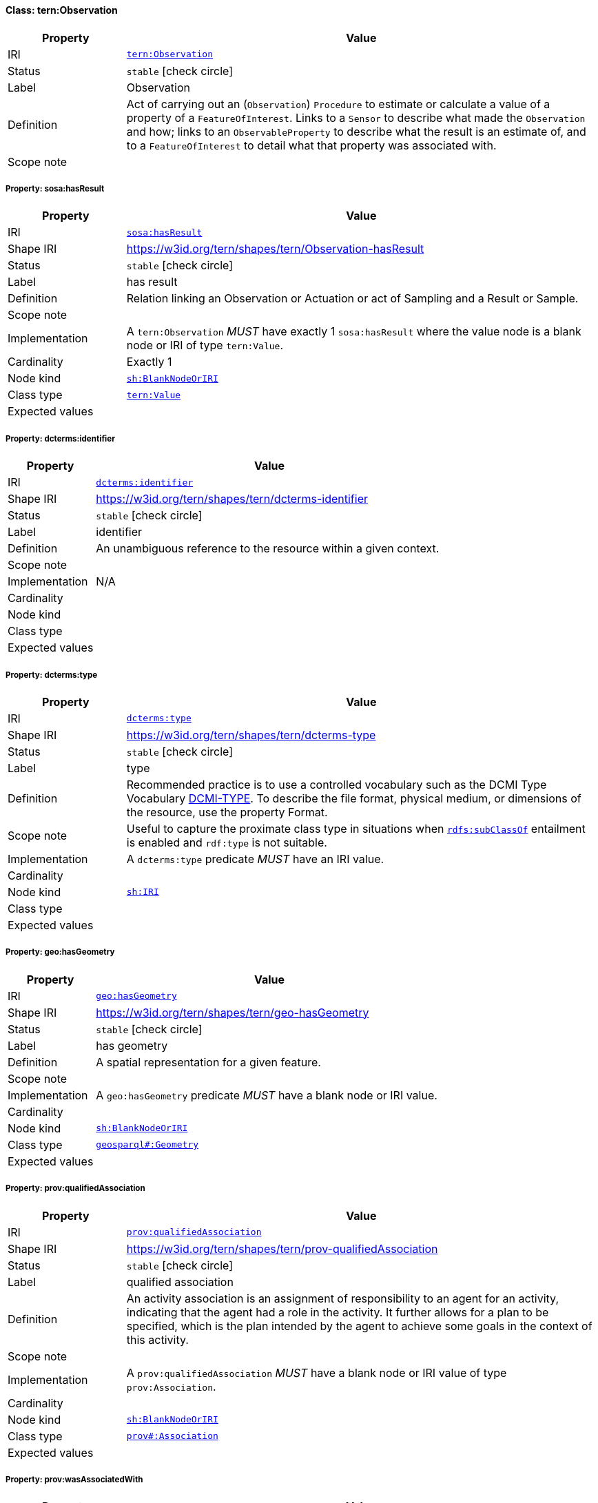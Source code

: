 
[#class-tern:Observation]
==== Class: tern:Observation

[cols="1,4"]
|===
| Property | Value

| IRI | link:https://w3id.org/tern/ontologies/tern/Observation[`tern:Observation`]
| Status | `stable` icon:check-circle[]
| Label | Observation
| Definition | Act of carrying out an (`Observation`) `Procedure` to estimate or calculate a value of a property of a `FeatureOfInterest`. Links to a `Sensor` to describe what made the `Observation` and how; links to an `ObservableProperty` to describe what the result is an estimate of, and to a `FeatureOfInterest` to detail what that property was associated with.

| Scope note | 
|===


[#class-tern:Observation-sosa:hasResult]
===== Property: sosa:hasResult
[cols="1,4"]
|===
| Property | Value

| IRI | http://www.w3.org/ns/sosa/hasResult[`sosa:hasResult`]
| Shape IRI | https://w3id.org/tern/shapes/tern/Observation-hasResult
| Status | `stable` icon:check-circle[]
| Label | has result
| Definition | Relation linking an Observation or Actuation or act of Sampling and a Result or Sample.
| Scope note | 
| Implementation | A `tern:Observation` _MUST_ have exactly 1 `sosa:hasResult` where the value node is a blank node or IRI of type `tern:Value`.
| Cardinality | Exactly 1
| Node kind | link:http://www.w3.org/ns/shacl#BlankNodeOrIRI[`sh:BlankNodeOrIRI`]
| Class type | link:https://w3id.org/tern/ontologies/tern/Value[`tern:Value`]
| Expected values | 
|===

[#class-tern:Observation-dcterms:identifier]
===== Property: dcterms:identifier
[cols="1,4"]
|===
| Property | Value

| IRI | http://purl.org/dc/terms/identifier[`dcterms:identifier`]
| Shape IRI | https://w3id.org/tern/shapes/tern/dcterms-identifier
| Status | `stable` icon:check-circle[]
| Label | identifier
| Definition | An unambiguous reference to the resource within a given context.
| Scope note | 
| Implementation | N/A
| Cardinality | 
| Node kind | 
| Class type | 
| Expected values | 
|===

[#class-tern:Observation-dcterms:type]
===== Property: dcterms:type
[cols="1,4"]
|===
| Property | Value

| IRI | http://purl.org/dc/terms/type[`dcterms:type`]
| Shape IRI | https://w3id.org/tern/shapes/tern/dcterms-type
| Status | `stable` icon:check-circle[]
| Label | type
| Definition | Recommended practice is to use a controlled vocabulary such as the DCMI Type Vocabulary link:http://dublincore.org/documents/dcmi-type-vocabulary/[DCMI-TYPE]. To describe the file format, physical medium, or dimensions of the resource, use the property Format.
| Scope note | Useful to capture the proximate class type in situations when link:http://www.w3.org/2000/01/rdf-schema#subClassOf[`rdfs:subClassOf`] entailment is enabled and `rdf:type` is not suitable.
| Implementation | A `dcterms:type` predicate _MUST_ have an IRI value.
| Cardinality | 
| Node kind | link:http://www.w3.org/ns/shacl#IRI[`sh:IRI`]
| Class type | 
| Expected values | 
|===

[#class-tern:Observation-geo:hasGeometry]
===== Property: geo:hasGeometry
[cols="1,4"]
|===
| Property | Value

| IRI | http://www.opengis.net/ont/geosparql#hasGeometry[`geo:hasGeometry`]
| Shape IRI | https://w3id.org/tern/shapes/tern/geo-hasGeometry
| Status | `stable` icon:check-circle[]
| Label | has geometry
| Definition | A spatial representation for a given feature.
| Scope note | 
| Implementation | A `geo:hasGeometry` predicate _MUST_ have a blank node or IRI value.
| Cardinality | 
| Node kind | link:http://www.w3.org/ns/shacl#BlankNodeOrIRI[`sh:BlankNodeOrIRI`]
| Class type | link:http://www.opengis.net/ont/geosparql#Geometry[`geosparql#:Geometry`]
| Expected values | 
|===

[#class-tern:Observation-prov:qualifiedAssociation]
===== Property: prov:qualifiedAssociation
[cols="1,4"]
|===
| Property | Value

| IRI | http://www.w3.org/ns/prov#qualifiedAssociation[`prov:qualifiedAssociation`]
| Shape IRI | https://w3id.org/tern/shapes/tern/prov-qualifiedAssociation
| Status | `stable` icon:check-circle[]
| Label | qualified association
| Definition | An activity association is an assignment of responsibility to an agent for an activity, indicating that the agent had a role in the activity. It further allows for a plan to be specified, which is the plan intended by the agent to achieve some goals in the context of this activity.
| Scope note | 
| Implementation | A `prov:qualifiedAssociation` _MUST_ have a blank node or IRI value of type `prov:Association`.
| Cardinality | 
| Node kind | link:http://www.w3.org/ns/shacl#BlankNodeOrIRI[`sh:BlankNodeOrIRI`]
| Class type | link:http://www.w3.org/ns/prov#Association[`prov#:Association`]
| Expected values | 
|===

[#class-tern:Observation-prov:wasAssociatedWith]
===== Property: prov:wasAssociatedWith
[cols="1,4"]
|===
| Property | Value

| IRI | http://www.w3.org/ns/prov#wasAssociatedWith[`prov:wasAssociatedWith`]
| Shape IRI | https://w3id.org/tern/shapes/tern/prov-wasAssociatedWith
| Status | `stable` icon:check-circle[]
| Label | was associated with
| Definition | An activity association is an assignment of responsibility to an agent for an activity, indicating that the agent had a role in the activity. It further allows for a plan to be specified, which is the plan intended by the agent to achieve some goals in the context of this activity.
| Scope note | 
| Implementation | A `prov:wasAssociatedWith` predicate _MUST_ an IRI value of type `prov:Agent` or `sdo:Person`.
| Cardinality | 
| Node kind | 
| Class type | link:http://www.w3.org/ns/prov#Agent[`prov#:Agent`] +
link:https://schema.org/Person[`schema.org:Person`]
| Expected values | 
|===

[#class-tern:Observation-rdfs:comment]
===== Property: rdfs:comment
[cols="1,4"]
|===
| Property | Value

| IRI | http://www.w3.org/2000/01/rdf-schema#comment[`rdfs:comment`]
| Shape IRI | https://w3id.org/tern/shapes/tern/rdfs-comment
| Status | `stable` icon:check-circle[]
| Label | comment
| Definition | A description of the subject resource.
| Scope note | 
| Implementation | An `rdfs:comment` _MUST_ have a literal value.
| Cardinality | 
| Node kind | link:http://www.w3.org/ns/shacl#Literal[`sh:Literal`]
| Class type | 
| Expected values | 
|===

[#class-tern:Observation-sdo:spatial]
===== Property: sdo:spatial
[cols="1,4"]
|===
| Property | Value

| IRI | https://schema.org/spatial[`sdo:spatial`]
| Shape IRI | https://w3id.org/tern/shapes/tern/sdo-spatial
| Status | `experimental` icon:circle-o[]
| Label | spatial
| Definition | A spatial representation for a given feature.
| Scope note | 
| Implementation | A `sdo:spatial` predicate _MUST_ have a blank node or IRI value.
| Cardinality | 
| Node kind | link:http://www.w3.org/ns/shacl#BlankNodeOrIRI[`sh:BlankNodeOrIRI`]
| Class type | link:http://www.opengis.net/ont/geosparql#Geometry[`geosparql#:Geometry`]
| Expected values | 
|===

[#class-tern:Observation-sosa:hasFeatureOfInterest]
===== Property: sosa:hasFeatureOfInterest
[cols="1,4"]
|===
| Property | Value

| IRI | http://www.w3.org/ns/sosa/hasFeatureOfInterest[`sosa:hasFeatureOfInterest`]
| Shape IRI | https://w3id.org/tern/shapes/tern/sosa-hasFeatureOfInterest
| Status | `stable` icon:check-circle[]
| Label | has feature of interest
| Definition | A relation between an Observation and the entity whose quality was observed, or between an Actuation and the entity whose property was modified, or between an act of Sampling and the entity that was sampled.
| Scope note | 
| Implementation | Exactly 1 `sosa:hasFeatureOfInterest` predicate _MUST_ exist_ with an IRI value.
| Cardinality | Exactly 1
| Node kind | 
| Class type | link:https://w3id.org/tern/ontologies/tern/FeatureOfInterest[`tern:FeatureOfInterest`] +
link:https://w3id.org/tern/ontologies/tern/Sample[`tern:Sample`] +
link:https://w3id.org/tern/ontologies/tern/MaterialSample[`tern:MaterialSample`] +
link:https://w3id.org/tern/ontologies/tern/Site[`tern:Site`] +
link:https://w3id.org/tern/ontologies/tern/Transect[`tern:Transect`]
| Expected values | 
|===

[#class-tern:Observation-sosa:hasSimpleResult]
===== Property: sosa:hasSimpleResult
[cols="1,4"]
|===
| Property | Value

| IRI | http://www.w3.org/ns/sosa/hasSimpleResult[`sosa:hasSimpleResult`]
| Shape IRI | https://w3id.org/tern/shapes/tern/sosa-hasSimpleResult
| Status | `stable` icon:check-circle[]
| Label | has simple result
| Definition | The simple value of an Observation or Actuation or act of Sampling.
| Scope note | 
| Implementation | Exactly 1 `sosa:hasSimpleResult` predicate _MUST_ exist where the value node is an IRI or literal.
| Cardinality | Exactly 1
| Node kind | 
| Class type | 
| Expected values | 
|===

[#class-tern:Observation-sosa:madeBySensor]
===== Property: sosa:madeBySensor
[cols="1,4"]
|===
| Property | Value

| IRI | http://www.w3.org/ns/sosa/madeBySensor[`sosa:madeBySensor`]
| Shape IRI | https://w3id.org/tern/shapes/tern/sosa-madeBySensor
| Status | `stable` icon:check-circle[]
| Label | made by sensor
| Definition | Relation between an Observation and the Sensor which made the Observations.
| Scope note | 
| Implementation | A `sosa:madeBySensor` predicate _MAY_ exist where the value node is an IRI.
| Cardinality | Maximum 1
| Node kind | link:http://www.w3.org/ns/shacl#IRI[`sh:IRI`]
| Class type | link:https://w3id.org/tern/ontologies/tern/Sensor[`tern:Sensor`]
| Expected values | 
|===

[#class-tern:Observation-sosa:observedProperty]
===== Property: sosa:observedProperty
[cols="1,4"]
|===
| Property | Value

| IRI | http://www.w3.org/ns/sosa/observedProperty[`sosa:observedProperty`]
| Shape IRI | https://w3id.org/tern/shapes/tern/sosa-observedProperty
| Status | `stable` icon:check-circle[]
| Label | observed property
| Definition | Relation linking an Observation to the property that was observed. The ObservableProperty should be a property of the FeatureOfInterest (linked by hasFeatureOfInterest) of this Observation.
| Scope note | 
| Implementation | A `tern:Observation` _MUST_ have exactly 1 `sosa:observedProperty` where the value node is an IRI.
| Cardinality | Exactly 1
| Node kind | link:http://www.w3.org/ns/shacl#IRI[`sh:IRI`]
| Class type | 
| Expected values | 
|===

[#class-tern:Observation-sosa:phenomenonTime]
===== Property: sosa:phenomenonTime
[cols="1,4"]
|===
| Property | Value

| IRI | http://www.w3.org/ns/sosa/phenomenonTime[`sosa:phenomenonTime`]
| Shape IRI | https://w3id.org/tern/shapes/tern/sosa-phenomenonTime
| Status | `stable` icon:check-circle[]
| Label | phenomenon time
| Definition | The time that the Result of an Observation, Actuation or Sampling applies to the FeatureOfInterest. Not necessarily the same as the resultTime. May be an Interval or an Instant, or some other compound TemporalEntity.
| Scope note | 
| Implementation | Exactly 1 `sosa:phenomenonTime` predicate _MUST_ exist where the value node is a blank node or IRI of type `time:Instant`.
| Cardinality | Exactly 1
| Node kind | link:http://www.w3.org/ns/shacl#BlankNodeOrIRI[`sh:BlankNodeOrIRI`]
| Class type | link:http://www.w3.org/2006/time#Instant[`time#:Instant`]
| Expected values | 
|===

[#class-tern:Observation-tern:resultDateTime]
===== Property: tern:resultDateTime
[cols="1,4"]
|===
| Property | Value

| IRI | https://w3id.org/tern/ontologies/tern/resultDateTime[`tern:resultDateTime`]
| Shape IRI | https://w3id.org/tern/shapes/tern/sosa-resultTime
| Status | `stable` icon:check-circle[]
| Label | result date time
| Definition | The result time is the instant of time when the Observation, Actuation or Sampling activity was completed.
| Scope note | 
| Implementation | A `tern:resultDateTime` predicate _MUST_ have a literal value where the datatype is an `xsd:date`, `xsd:dateTime` or `xsd:dateTimeStamp`.
| Cardinality | Exactly 1
| Node kind | link:http://www.w3.org/ns/shacl#Literal[`sh:Literal`]
| Class type | link:http://www.w3.org/2001/XMLSchema#dateTime[`xmlschema#:dateTime`] +
link:http://www.w3.org/2001/XMLSchema#date[`xmlschema#:date`] +
link:http://www.w3.org/2001/XMLSchema#dateTimeStamp[`xmlschema#:dateTimeStamp`]
| Expected values | 
|===

[#class-tern:Observation-sosa:usedProcedure]
===== Property: sosa:usedProcedure
[cols="1,4"]
|===
| Property | Value

| IRI | http://www.w3.org/ns/sosa/usedProcedure[`sosa:usedProcedure`]
| Shape IRI | https://w3id.org/tern/shapes/tern/sosa-usedProcedure
| Status | `stable` icon:check-circle[]
| Label | used procedure
| Definition | A relation to link to a re-usable Procedure used in making an Observation, an Actuation, or a Sample, typically through a Sensor, Actuator or Sampler.
| Scope note | 
| Implementation | Exactly 1 `sosa:usedProcedure` _MUST_ exist where the value node is a `tern:Method` or `tern:Procedure`.
| Cardinality | Exactly 1
| Node kind | 
| Class type | link:https://w3id.org/tern/ontologies/tern/Procedure[`tern:Procedure`] +
link:https://w3id.org/tern/ontologies/tern/Method[`tern:Method`]
| Expected values | 
|===

[#class-tern:Observation-tern:hasAttribute]
===== Property: tern:hasAttribute
[cols="1,4"]
|===
| Property | Value

| IRI | https://w3id.org/tern/ontologies/tern/hasAttribute[`tern:hasAttribute`]
| Shape IRI | https://w3id.org/tern/shapes/tern/tern-hasAttribute
| Status | `stable` icon:check-circle[]
| Label | has attribute
| Definition | Link to an Attribute.
| Scope note | 
| Implementation | A `tern:hasAttribute` predicate _MUST_ have a blank node or an IRI value of type `tern:Attribute`.
| Cardinality | 
| Node kind | link:http://www.w3.org/ns/shacl#BlankNodeOrIRI[`sh:BlankNodeOrIRI`]
| Class type | link:https://w3id.org/tern/ontologies/tern/Attribute[`tern:Attribute`]
| Expected values | 
|===

[#class-tern:Observation-tern:hasSiteVisit]
===== Property: tern:hasSiteVisit
[cols="1,4"]
|===
| Property | Value

| IRI | https://w3id.org/tern/ontologies/tern/hasSiteVisit[`tern:hasSiteVisit`]
| Shape IRI | https://w3id.org/tern/shapes/tern/tern-hasSiteVisit
| Status | `stable` icon:check-circle[]
| Label | has site visit
| Definition | A property that links, e.g., a Site to a Site Visit.
| Scope note | 
| Implementation | A maximum of 1 `tern:hasSiteVisit` _MAY_ exist where the value node is an IRI of type `tern:SiteVisit`.
| Cardinality | Maximum 1
| Node kind | link:http://www.w3.org/ns/shacl#IRI[`sh:IRI`]
| Class type | link:https://w3id.org/tern/ontologies/tern/SiteVisit[`tern:SiteVisit`]
| Expected values | 
|===

[#class-tern:Observation-tern:observationType]
===== Property: tern:observationType
[cols="1,4"]
|===
| Property | Value

| IRI | https://w3id.org/tern/ontologies/tern/observationType[`tern:observationType`]
| Shape IRI | https://w3id.org/tern/shapes/tern/tern-observationType
| Status | `stable` icon:check-circle[]
| Label | observation type
| Definition | The type of observation.
| Scope note | 
| Implementation | A maximum of 1 `tern:observationType` _MAY_ exist with an IRI value.
| Cardinality | Maximum 1
| Node kind | link:http://www.w3.org/ns/shacl#IRI[`sh:IRI`]
| Class type | 
| Expected values | 
|===

[#class-tern:Observation-void:inDataset]
===== Property: void:inDataset
[cols="1,4"]
|===
| Property | Value

| IRI | http://rdfs.org/ns/void#inDataset[`void:inDataset`]
| Shape IRI | https://w3id.org/tern/shapes/tern/void-inDataset
| Status | `stable` icon:check-circle[]
| Label | in dataset
| Definition | A link to the RDF payload's metadata which this resource was a part of.
| Scope note | 
| Implementation | There _MUST_ exist exactly 1 `void:inDataset` property with an IRI value to a `tern:RDFDataset`.
| Cardinality | Exactly 1
| Node kind | link:http://www.w3.org/ns/shacl#IRI[`sh:IRI`]
| Class type | link:https://w3id.org/tern/ontologies/tern/RDFDataset[`tern:RDFDataset`]
| Expected values | 
|===
